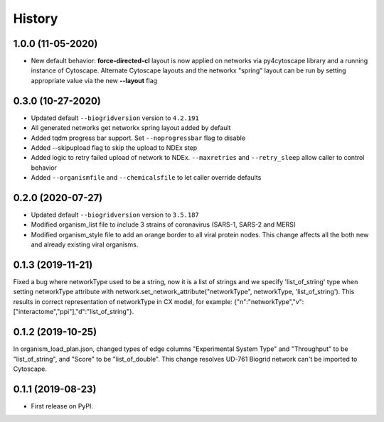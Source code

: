 =======
History
=======

1.0.0 (11-05-2020)
------------------

* New default behavior: **force-directed-cl** layout is now applied on
  networks via py4cytoscape library and a running instance of Cytoscape.
  Alternate Cytoscape layouts and the networkx "spring" layout can be
  run by setting appropriate value via the new **--layout** flag

0.3.0 (10-27-2020)
------------------

* Updated default ``--biogridversion`` version to ``4.2.191``

* All generated networks get networkx spring layout added by default

* Added tqdm progress bar support. Set ``--noprogressbar`` flag to disable

* Added --skipupload flag to skip the upload to NDEx step

* Added logic to retry failed upload of network to NDEx.
  ``--maxretries`` and ``--retry_sleep`` allow caller to control
  behavior

* Added ``--organismfile`` and ``--chemicalsfile`` to let caller override
  defaults

0.2.0 (2020-07-27)
------------------

* Updated default ``--biogridversion`` version to ``3.5.187``

* Modified organism_list file to include 3 strains of
  coronavirus (SARS-1, SARS-2 and MERS)

* Modified organism_style file to add an orange border
  to all viral protein nodes. This change affects all the
  both new and already existing viral organisms.

0.1.3 (2019-11-21)
------------------
Fixed a bug where networkType used to be a string, now it is a list of strings and we specify 'list_of_string'
type when setting networkType attribute with network.set_network_attribute("networkType", networkType, 'list_of_string').
This results in correct representation of networkType in CX model, for example:
{"n":"networkType","v":["interactome","ppi"],"d":"list_of_string"}.

0.1.2 (2019-10-25)
------------------
In organism_load_plan.json, changed types of edge columns
"Experimental System Type" and "Throughput" to be "list_of_string",
and "Score" to be "list_of_double".
This change resolves UD-761 Biogrid network can't be imported to Cytoscape.

0.1.1 (2019-08-23)
------------------
* First release on PyPI.
